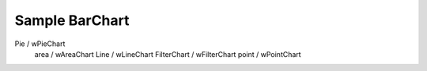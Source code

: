 Sample BarChart
================


Pie / wPieChart
	area / wAreaChart
	Line / wLineChart
	FilterChart / wFilterChart
	point / wPointChart